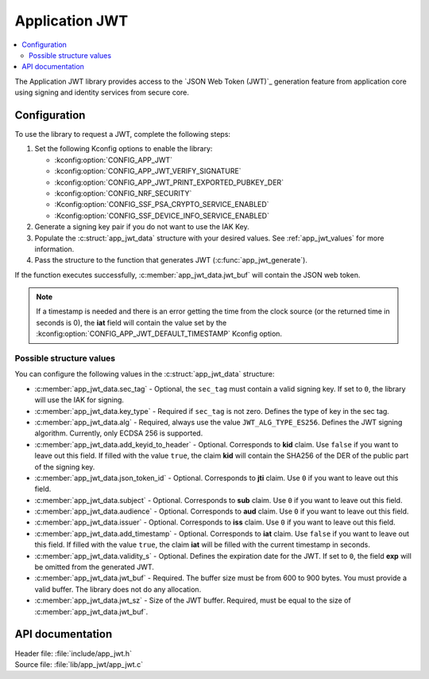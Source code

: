 .. _lib_app_jwt:

Application JWT
###############

.. contents::
   :local:
   :depth: 2

The Application JWT library provides access to the `JSON Web Token (JWT)`_ generation feature from application core using signing and identity services from secure core.

Configuration
*************

To use the library to request a JWT, complete the following steps:

1. Set the following Kconfig options to enable the library:

   * :kconfig:option:`CONFIG_APP_JWT`
   * :kconfig:option:`CONFIG_APP_JWT_VERIFY_SIGNATURE`
   * :kconfig:option:`CONFIG_APP_JWT_PRINT_EXPORTED_PUBKEY_DER`
   * :kconfig:option:`CONFIG_NRF_SECURITY`
   * :Kconfig:option:`CONFIG_SSF_PSA_CRYPTO_SERVICE_ENABLED`
   * :Kconfig:option:`CONFIG_SSF_DEVICE_INFO_SERVICE_ENABLED`

#. Generate a signing key pair if you do not want to use the IAK Key.
#. Populate the :c:struct:`app_jwt_data` structure with your desired values.
   See :ref:`app_jwt_values` for more information.
#. Pass the structure to the function that generates JWT (:c:func:`app_jwt_generate`).

If the function executes successfully, :c:member:`app_jwt_data.jwt_buf` will contain the JSON web token.

.. note::
   If a timestamp is needed and there is an error getting the time from the clock source (or the returned time in seconds is 0), the **iat** field will contain the value set by the :kconfig:option:`CONFIG_APP_JWT_DEFAULT_TIMESTAMP` Kconfig option.

.. _app_jwt_values:

Possible structure values
=========================

You can configure the following values in the :c:struct:`app_jwt_data` structure:

* :c:member:`app_jwt_data.sec_tag` - Optional, the ``sec_tag`` must contain a valid signing key.
  If set to ``0``, the library will use the IAK for signing.
* :c:member:`app_jwt_data.key_type` - Required if ``sec_tag`` is not zero.
  Defines the type of key in the sec tag.
* :c:member:`app_jwt_data.alg` - Required, always use the value ``JWT_ALG_TYPE_ES256``.
  Defines the JWT signing algorithm.
  Currently, only ECDSA 256 is supported.
* :c:member:`app_jwt_data.add_keyid_to_header` - Optional.
  Corresponds to **kid** claim.
  Use ``false`` if you want to leave out this field.
  If filled with the value ``true``, the claim **kid** will contain the SHA256 of the DER of the public part of the signing key.
* :c:member:`app_jwt_data.json_token_id` - Optional.
  Corresponds to **jti** claim.
  Use ``0`` if you want to leave out this field.
* :c:member:`app_jwt_data.subject` - Optional.
  Corresponds to **sub** claim.
  Use ``0`` if you want to leave out this field.
* :c:member:`app_jwt_data.audience` - Optional.
  Corresponds to **aud** claim.
  Use ``0`` if you want to leave out this field.
* :c:member:`app_jwt_data.issuer` - Optional.
  Corresponds to **iss** claim.
  Use ``0`` if you want to leave out this field.
* :c:member:`app_jwt_data.add_timestamp` - Optional.
  Corresponds to **iat** claim.
  Use ``false`` if you want to leave out this field.
  If filled with the value ``true``, the claim **iat** will be filled with the current timestamp in seconds.
* :c:member:`app_jwt_data.validity_s` - Optional.
  Defines the expiration date for the JWT.
  If set to ``0``, the field **exp** will be omitted from the generated JWT.
* :c:member:`app_jwt_data.jwt_buf` - Required.
  The buffer size must be from 600 to 900 bytes.
  You must provide a valid buffer.
  The library does not do any allocation.
* :c:member:`app_jwt_data.jwt_sz` - Size of the JWT buffer.
  Required, must be equal to the size of :c:member:`app_jwt_data.jwt_buf`.

API documentation
*****************

| Header file: :file:`include/app_jwt.h`
| Source file: :file:`lib/app_jwt/app_jwt.c`

.. doxygengroup:: app_jwt
